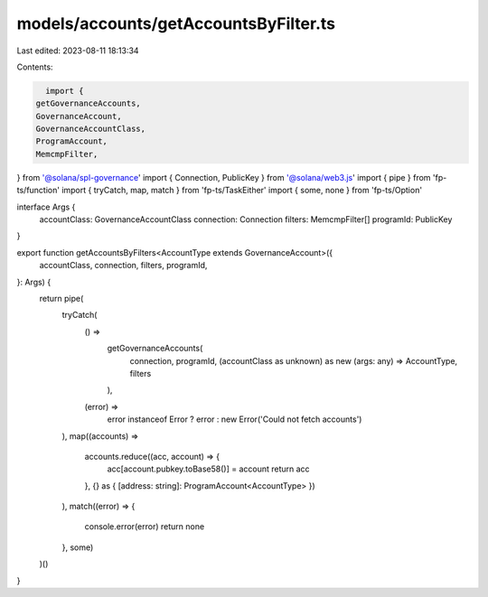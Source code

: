 models/accounts/getAccountsByFilter.ts
======================================

Last edited: 2023-08-11 18:13:34

Contents:

.. code-block:: ts

    import {
  getGovernanceAccounts,
  GovernanceAccount,
  GovernanceAccountClass,
  ProgramAccount,
  MemcmpFilter,
} from '@solana/spl-governance'
import { Connection, PublicKey } from '@solana/web3.js'
import { pipe } from 'fp-ts/function'
import { tryCatch, map, match } from 'fp-ts/TaskEither'
import { some, none } from 'fp-ts/Option'

interface Args {
  accountClass: GovernanceAccountClass
  connection: Connection
  filters: MemcmpFilter[]
  programId: PublicKey
}

export function getAccountsByFilters<AccountType extends GovernanceAccount>({
  accountClass,
  connection,
  filters,
  programId,
}: Args) {
  return pipe(
    tryCatch(
      () =>
        getGovernanceAccounts(
          connection,
          programId,
          (accountClass as unknown) as new (args: any) => AccountType,
          filters
        ),
      (error) =>
        error instanceof Error ? error : new Error('Could not fetch accounts')
    ),
    map((accounts) =>
      accounts.reduce((acc, account) => {
        acc[account.pubkey.toBase58()] = account
        return acc
      }, {} as { [address: string]: ProgramAccount<AccountType> })
    ),
    match((error) => {
      console.error(error)
      return none
    }, some)
  )()
}


